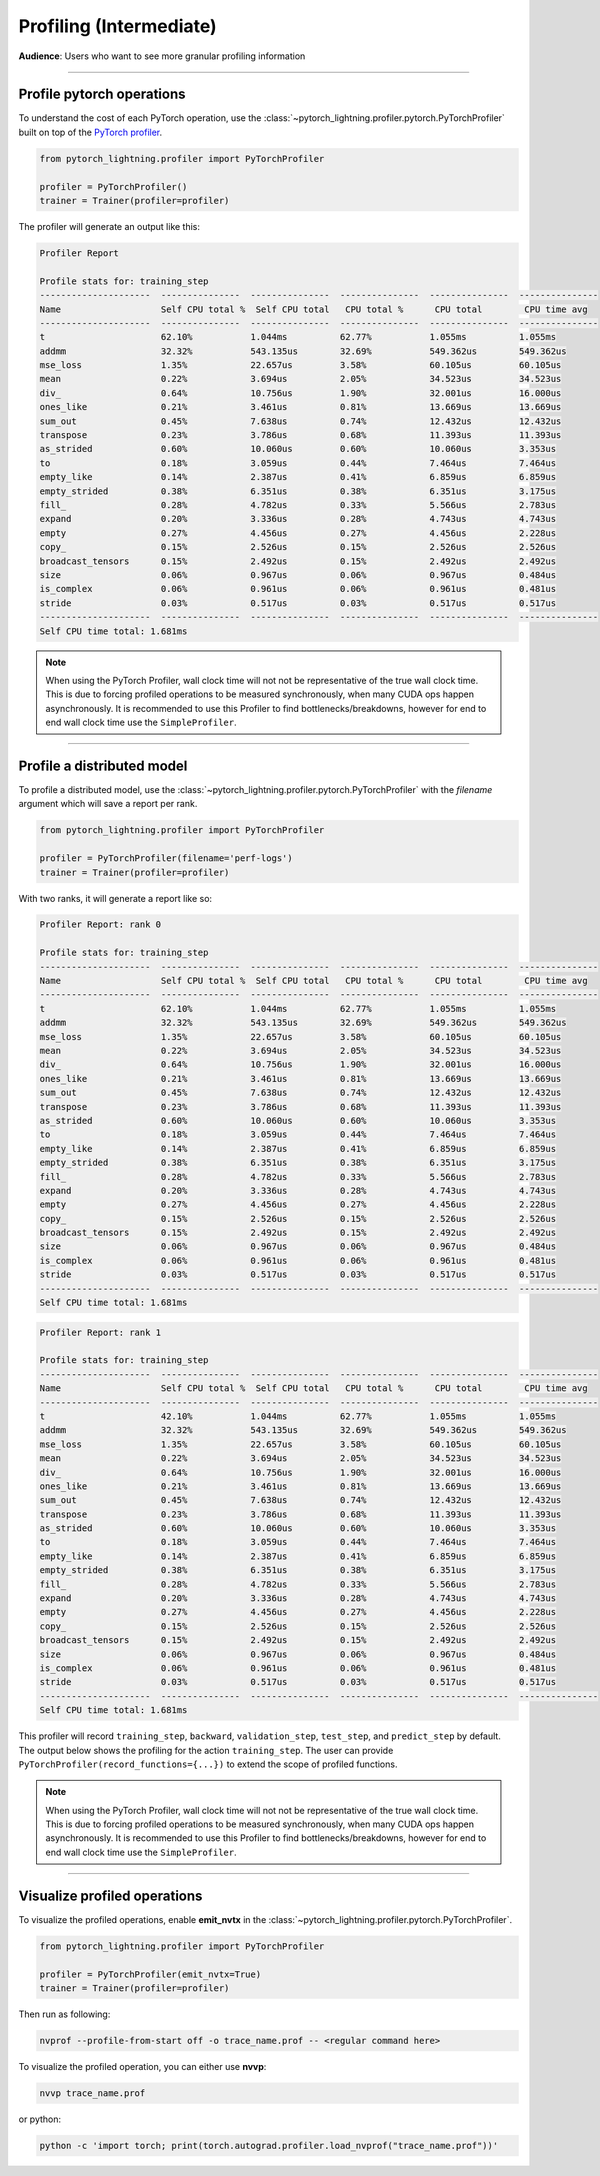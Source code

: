 .. _profiler:

########################
Profiling (Intermediate)
########################
**Audience**: Users who want to see more granular profiling information

----

**************************
Profile pytorch operations
**************************
To understand the cost of each PyTorch operation, use the :class:`~pytorch_lightning.profiler.pytorch.PyTorchProfiler` built on top of the `PyTorch profiler <https://pytorch.org/docs/master/profiler.html>`__.

.. code-block:: python

    from pytorch_lightning.profiler import PyTorchProfiler

    profiler = PyTorchProfiler()
    trainer = Trainer(profiler=profiler)

The profiler will generate an output like this:

.. code-block::

    Profiler Report

    Profile stats for: training_step
    ---------------------  ---------------  ---------------  ---------------  ---------------  ---------------
    Name                   Self CPU total %  Self CPU total   CPU total %      CPU total        CPU time avg
    ---------------------  ---------------  ---------------  ---------------  ---------------  ---------------
    t                      62.10%           1.044ms          62.77%           1.055ms          1.055ms
    addmm                  32.32%           543.135us        32.69%           549.362us        549.362us
    mse_loss               1.35%            22.657us         3.58%            60.105us         60.105us
    mean                   0.22%            3.694us          2.05%            34.523us         34.523us
    div_                   0.64%            10.756us         1.90%            32.001us         16.000us
    ones_like              0.21%            3.461us          0.81%            13.669us         13.669us
    sum_out                0.45%            7.638us          0.74%            12.432us         12.432us
    transpose              0.23%            3.786us          0.68%            11.393us         11.393us
    as_strided             0.60%            10.060us         0.60%            10.060us         3.353us
    to                     0.18%            3.059us          0.44%            7.464us          7.464us
    empty_like             0.14%            2.387us          0.41%            6.859us          6.859us
    empty_strided          0.38%            6.351us          0.38%            6.351us          3.175us
    fill_                  0.28%            4.782us          0.33%            5.566us          2.783us
    expand                 0.20%            3.336us          0.28%            4.743us          4.743us
    empty                  0.27%            4.456us          0.27%            4.456us          2.228us
    copy_                  0.15%            2.526us          0.15%            2.526us          2.526us
    broadcast_tensors      0.15%            2.492us          0.15%            2.492us          2.492us
    size                   0.06%            0.967us          0.06%            0.967us          0.484us
    is_complex             0.06%            0.961us          0.06%            0.961us          0.481us
    stride                 0.03%            0.517us          0.03%            0.517us          0.517us
    ---------------------  ---------------  ---------------  ---------------  ---------------  ---------------
    Self CPU time total: 1.681ms

.. note::
    When using the PyTorch Profiler, wall clock time will not not be representative of the true wall clock time.
    This is due to forcing profiled operations to be measured synchronously, when many CUDA ops happen asynchronously.
    It is recommended to use this Profiler to find bottlenecks/breakdowns, however for end to end wall clock time use
    the ``SimpleProfiler``.
----

***************************
Profile a distributed model
***************************
To profile a distributed model, use the :class:`~pytorch_lightning.profiler.pytorch.PyTorchProfiler` with the *filename* argument which will save a report per rank.

.. code-block:: python

    from pytorch_lightning.profiler import PyTorchProfiler

    profiler = PyTorchProfiler(filename='perf-logs')
    trainer = Trainer(profiler=profiler)

With two ranks, it will generate a report like so:

.. code-block::

    Profiler Report: rank 0

    Profile stats for: training_step
    ---------------------  ---------------  ---------------  ---------------  ---------------  ---------------
    Name                   Self CPU total %  Self CPU total   CPU total %      CPU total        CPU time avg
    ---------------------  ---------------  ---------------  ---------------  ---------------  ---------------
    t                      62.10%           1.044ms          62.77%           1.055ms          1.055ms
    addmm                  32.32%           543.135us        32.69%           549.362us        549.362us
    mse_loss               1.35%            22.657us         3.58%            60.105us         60.105us
    mean                   0.22%            3.694us          2.05%            34.523us         34.523us
    div_                   0.64%            10.756us         1.90%            32.001us         16.000us
    ones_like              0.21%            3.461us          0.81%            13.669us         13.669us
    sum_out                0.45%            7.638us          0.74%            12.432us         12.432us
    transpose              0.23%            3.786us          0.68%            11.393us         11.393us
    as_strided             0.60%            10.060us         0.60%            10.060us         3.353us
    to                     0.18%            3.059us          0.44%            7.464us          7.464us
    empty_like             0.14%            2.387us          0.41%            6.859us          6.859us
    empty_strided          0.38%            6.351us          0.38%            6.351us          3.175us
    fill_                  0.28%            4.782us          0.33%            5.566us          2.783us
    expand                 0.20%            3.336us          0.28%            4.743us          4.743us
    empty                  0.27%            4.456us          0.27%            4.456us          2.228us
    copy_                  0.15%            2.526us          0.15%            2.526us          2.526us
    broadcast_tensors      0.15%            2.492us          0.15%            2.492us          2.492us
    size                   0.06%            0.967us          0.06%            0.967us          0.484us
    is_complex             0.06%            0.961us          0.06%            0.961us          0.481us
    stride                 0.03%            0.517us          0.03%            0.517us          0.517us
    ---------------------  ---------------  ---------------  ---------------  ---------------  ---------------
    Self CPU time total: 1.681ms

.. code-block::

    Profiler Report: rank 1

    Profile stats for: training_step
    ---------------------  ---------------  ---------------  ---------------  ---------------  ---------------
    Name                   Self CPU total %  Self CPU total   CPU total %      CPU total        CPU time avg
    ---------------------  ---------------  ---------------  ---------------  ---------------  ---------------
    t                      42.10%           1.044ms          62.77%           1.055ms          1.055ms
    addmm                  32.32%           543.135us        32.69%           549.362us        549.362us
    mse_loss               1.35%            22.657us         3.58%            60.105us         60.105us
    mean                   0.22%            3.694us          2.05%            34.523us         34.523us
    div_                   0.64%            10.756us         1.90%            32.001us         16.000us
    ones_like              0.21%            3.461us          0.81%            13.669us         13.669us
    sum_out                0.45%            7.638us          0.74%            12.432us         12.432us
    transpose              0.23%            3.786us          0.68%            11.393us         11.393us
    as_strided             0.60%            10.060us         0.60%            10.060us         3.353us
    to                     0.18%            3.059us          0.44%            7.464us          7.464us
    empty_like             0.14%            2.387us          0.41%            6.859us          6.859us
    empty_strided          0.38%            6.351us          0.38%            6.351us          3.175us
    fill_                  0.28%            4.782us          0.33%            5.566us          2.783us
    expand                 0.20%            3.336us          0.28%            4.743us          4.743us
    empty                  0.27%            4.456us          0.27%            4.456us          2.228us
    copy_                  0.15%            2.526us          0.15%            2.526us          2.526us
    broadcast_tensors      0.15%            2.492us          0.15%            2.492us          2.492us
    size                   0.06%            0.967us          0.06%            0.967us          0.484us
    is_complex             0.06%            0.961us          0.06%            0.961us          0.481us
    stride                 0.03%            0.517us          0.03%            0.517us          0.517us
    ---------------------  ---------------  ---------------  ---------------  ---------------  ---------------
    Self CPU time total: 1.681ms

This profiler will record ``training_step``, ``backward``, ``validation_step``, ``test_step``, and ``predict_step`` by default.
The output below shows the profiling for the action ``training_step``. The user can provide ``PyTorchProfiler(record_functions={...})``
to extend the scope of profiled functions.

.. note::
    When using the PyTorch Profiler, wall clock time will not not be representative of the true wall clock time.
    This is due to forcing profiled operations to be measured synchronously, when many CUDA ops happen asynchronously.
    It is recommended to use this Profiler to find bottlenecks/breakdowns, however for end to end wall clock time use
    the ``SimpleProfiler``.

----

*****************************
Visualize profiled operations
*****************************
To visualize the profiled operations, enable **emit_nvtx** in the :class:`~pytorch_lightning.profiler.pytorch.PyTorchProfiler`.

.. code-block:: python

    from pytorch_lightning.profiler import PyTorchProfiler

    profiler = PyTorchProfiler(emit_nvtx=True)
    trainer = Trainer(profiler=profiler)

Then run as following:

.. code-block::

    nvprof --profile-from-start off -o trace_name.prof -- <regular command here>

To visualize the profiled operation, you can either use **nvvp**:

.. code-block::

    nvvp trace_name.prof

or python:

.. code-block::

    python -c 'import torch; print(torch.autograd.profiler.load_nvprof("trace_name.prof"))'
